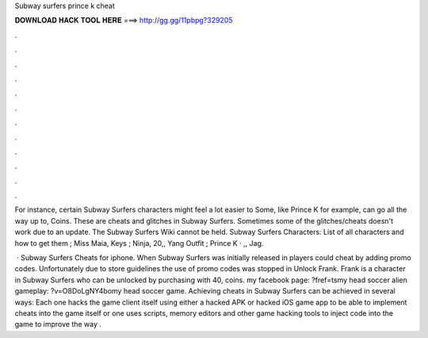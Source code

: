 Subway surfers prince k cheat



𝐃𝐎𝐖𝐍𝐋𝐎𝐀𝐃 𝐇𝐀𝐂𝐊 𝐓𝐎𝐎𝐋 𝐇𝐄𝐑𝐄 ===> http://gg.gg/11pbpg?329205



.



.



.



.



.



.



.



.



.



.



.



.

For instance, certain Subway Surfers characters might feel a lot easier to Some, like Prince K for example, can go all the way up to, Coins. These are cheats and glitches in Subway Surfers. Sometimes some of the glitches/cheats doesn't work due to an update. The Subway Surfers Wiki cannot be held. Subway Surfers Characters: List of all characters and how to get them ; Miss Maia, Keys ; Ninja, 20,, Yang Outfit ; Prince K · ,, Jag.

 · Subway Surfers Cheats for iphone. When Subway Surfers was initially released in players could cheat by adding promo codes. Unfortunately due to store guidelines the use of promo codes was stopped in Unlock Frank. Frank is a character in Subway Surfers who can be unlocked by purchasing with 40, coins. my facebook page: ?fref=tsmy head soccer alien gameplay: ?v=O8DoLgNY4bomy head soccer game. Achieving cheats in Subway Surfers can be achieved in several ways: Each one hacks the game client itself using either a hacked APK or hacked iOS game app to be able to implement cheats into the game itself or one uses scripts, memory editors and other game hacking tools to inject code into the game to improve the way .
